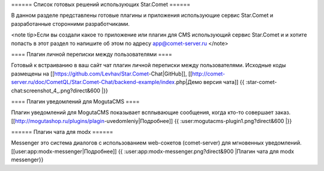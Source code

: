 ====== Список готовых решений использующих Star.Comet ======

В данном разделе представлены готовые плагины и приложения использующие сервис Star.Comet и разработанные сторонними разработчиками.

<note tip>Если вы создали какое то приложение или плагин для CMS использующий сервис Star.Comet и и хотите попасть в этот раздел то напишите об этом по адресу app@comet-server.ru </note>

==== Плагин личной переписки между пользователями ====

Готовый к встраиванию в ваш сайт чат плагин личной переписки между пользователями. 
Исходные коды размещены на [[https://github.com/Levhav/Star.Comet-Chat|GitHub]], [[http://comet-server.ru/doc/CometQL/Star.Comet-Chat/backend-example/index.php|Демо версия чата]]
{{ :star-comet-chat:screenshot_4_.png?direct&600 |}}

==== Плагин уведомлений для MogutaCMS ====

Плагин уведомлений для MogutaCMS показывает всплывающие сообщения, когда кто-то совершает заказ. [[http://mogutashop.ru/plugins/plagin-uvedomleniy|Подробнее]]
{{ :user:mogutacms-plugin1.png?direct&600 |}}

====== Плагин чата для modx ======

Messenger это система диалогов с использованием web-сокетов (comet-server) для мгновенных уведомлений. [[user:app:modx-messenger|Подробнее]] 
{{ :user:app:modx-messenger.png?direct&900 |Плагин чата для modx messenger}}